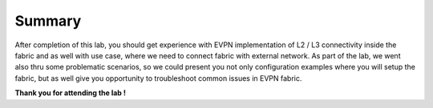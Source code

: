 Summary
=======

After completion of this lab, you should get experience with EVPN implementation of L2 / L3 connectivity inside the fabric and as well with use case, where we need to connect fabric with external network. As part of the lab, we went also thru some problematic scenarios, so we could present you not only configuration examples where you will setup the fabric, but as well give you opportunity to troubleshoot common issues in EVPN fabric.

**Thank you for attending the lab !**